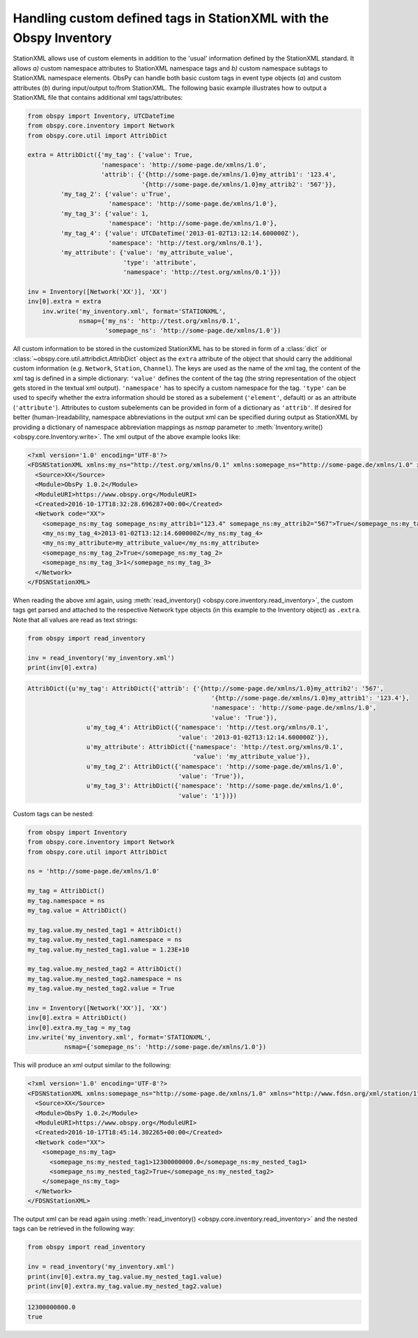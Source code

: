 .. _stationxml-extra:

=============================================================================
Handling custom defined tags in StationXML with the Obspy Inventory
=============================================================================

StationXML allows use of custom elements in addition to the 'usual' information
defined by the StationXML standard. It allows *a)* custom namespace attributes to
StationXML namespace tags and *b)* custom namespace subtags to StationXML namespace
elements.
ObsPy can handle both basic custom tags in event type objects (*a*) and custom
attributes (*b*) during input/output to/from StationXML.
The following basic example illustrates how to output a StationXML file
that contains additional xml tags/attributes:

.. code-block:: python

    from obspy import Inventory, UTCDateTime
    from obspy.core.inventory import Network
    from obspy.core.util import AttribDict

    extra = AttribDict({'my_tag': {'value': True,
                        'namespace': 'http://some-page.de/xmlns/1.0',
                        'attrib': {'{http://some-page.de/xmlns/1.0}my_attrib1': '123.4',
                                   '{http://some-page.de/xmlns/1.0}my_attrib2': '567'}},
             'my_tag_2': {'value': u'True',
                          'namespace': 'http://some-page.de/xmlns/1.0'},
             'my_tag_3': {'value': 1,
                          'namespace': 'http://some-page.de/xmlns/1.0'},
             'my_tag_4': {'value': UTCDateTime('2013-01-02T13:12:14.600000Z'),
                          'namespace': 'http://test.org/xmlns/0.1'},
             'my_attribute': {'value': 'my_attribute_value',
                              'type': 'attribute',
                              'namespace': 'http://test.org/xmlns/0.1'}})

    inv = Inventory([Network('XX')], 'XX')
    inv[0].extra = extra
	inv.write('my_inventory.xml', format='STATIONXML',
	          nsmap={'my_ns': 'http://test.org/xmlns/0.1',
	                 'somepage_ns': 'http://some-page.de/xmlns/1.0'})

All custom information to be stored in the customized StationXML has to
be stored in form of a :class:`dict` or
:class:`~obspy.core.util.attribdict.AttribDict`
object as the ``extra`` attribute of the object that should carry the
additional custom information (e.g. ``Network``, ``Station``, ``Channel``). The
keys are used as the name of the xml tag, the content of the xml tag is defined
in a simple dictionary: ``'value'`` defines the content of the tag (the string
representation of the object gets stored in the textual xml output).
``'namespace'`` has to specify a custom namespace for the tag.
``'type'`` can be used to specify whether the extra information should be
stored as a subelement (``'element'``, default) or as an attribute
(``'attribute'``). Attributes to custom subelements can be provided in form of
a dictionary as ``'attrib'``.
If desired for better (human-)readability, namespace abbreviations in the
output xml can be specified during output as StationXML by providing a dictionary
of namespace abbreviation mappings as `nsmap` parameter to
:meth:`Inventory.write() <obspy.core.Inventory.write>`.
The xml output of the above example looks like:

.. code-block:: xml

	<?xml version='1.0' encoding='UTF-8'?>
	<FDSNStationXML xmlns:my_ns="http://test.org/xmlns/0.1" xmlns:somepage_ns="http://some-page.de/xmlns/1.0" xmlns="http://www.fdsn.org/xml/station/1" schemaVersion="1.0">
	  <Source>XX</Source>
	  <Module>ObsPy 1.0.2</Module>
	  <ModuleURI>https://www.obspy.org</ModuleURI>
	  <Created>2016-10-17T18:32:28.696287+00:00</Created>
	  <Network code="XX">
	    <somepage_ns:my_tag somepage_ns:my_attrib1="123.4" somepage_ns:my_attrib2="567">True</somepage_ns:my_tag>
	    <my_ns:my_tag_4>2013-01-02T13:12:14.600000Z</my_ns:my_tag_4>
	    <my_ns:my_attribute>my_attribute_value</my_ns:my_attribute>
	    <somepage_ns:my_tag_2>True</somepage_ns:my_tag_2>
	    <somepage_ns:my_tag_3>1</somepage_ns:my_tag_3>
	  </Network>
	</FDSNStationXML>

When reading the above xml again, using
:meth:`read_inventory() <obspy.core.inventory.read_inventory>`, the custom tags get
parsed and attached to the respective Network type objects (in this example to
the Inventory object) as ``.extra``.
Note that all values are read as text strings:

.. code-block:: python

    from obspy import read_inventory

    inv = read_inventory('my_inventory.xml')
    print(inv[0].extra)

.. code-block:: python

    AttribDict({u'my_tag': AttribDict({'attrib': {'{http://some-page.de/xmlns/1.0}my_attrib2': '567',
	                                              '{http://some-page.de/xmlns/1.0}my_attrib1': '123.4'},
	                                              'namespace': 'http://some-page.de/xmlns/1.0', 
	                                              'value': 'True'}), 
	            u'my_tag_4': AttribDict({'namespace': 'http://test.org/xmlns/0.1',
	                                     'value': '2013-01-02T13:12:14.600000Z'}), 
	            u'my_attribute': AttribDict({'namespace': 'http://test.org/xmlns/0.1',
	                                         'value': 'my_attribute_value'}),
	            u'my_tag_2': AttribDict({'namespace': 'http://some-page.de/xmlns/1.0', 
	                                     'value': 'True'}), 
	            u'my_tag_3': AttribDict({'namespace': 'http://some-page.de/xmlns/1.0',
	                                     'value': '1'})})

Custom tags can be nested:

.. code-block:: python

	from obspy import Inventory
	from obspy.core.inventory import Network
	from obspy.core.util import AttribDict
	
	ns = 'http://some-page.de/xmlns/1.0'
	
	my_tag = AttribDict()
	my_tag.namespace = ns
	my_tag.value = AttribDict()
	
	my_tag.value.my_nested_tag1 = AttribDict()
	my_tag.value.my_nested_tag1.namespace = ns
	my_tag.value.my_nested_tag1.value = 1.23E+10
	
	my_tag.value.my_nested_tag2 = AttribDict()
	my_tag.value.my_nested_tag2.namespace = ns
	my_tag.value.my_nested_tag2.value = True
	
	inv = Inventory([Network('XX')], 'XX')
	inv[0].extra = AttribDict()
	inv[0].extra.my_tag = my_tag
	inv.write('my_inventory.xml', format='STATIONXML',
	          nsmap={'somepage_ns': 'http://some-page.de/xmlns/1.0'})

This will produce an xml output similar to the following:

.. code-block:: xml

	<?xml version='1.0' encoding='UTF-8'?>
	<FDSNStationXML xmlns:somepage_ns="http://some-page.de/xmlns/1.0" xmlns="http://www.fdsn.org/xml/station/1" schemaVersion="1.0">
	  <Source>XX</Source>
	  <Module>ObsPy 1.0.2</Module>
	  <ModuleURI>https://www.obspy.org</ModuleURI>
	  <Created>2016-10-17T18:45:14.302265+00:00</Created>
	  <Network code="XX">
	    <somepage_ns:my_tag>
	      <somepage_ns:my_nested_tag1>12300000000.0</somepage_ns:my_nested_tag1>
	      <somepage_ns:my_nested_tag2>True</somepage_ns:my_nested_tag2>
	    </somepage_ns:my_tag>
	  </Network>
	</FDSNStationXML>

The output xml can be read again using
:meth:`read_inventory() <obspy.core.inventory.read_inventory>` and the nested tags can be
retrieved in the following way:

.. code-block:: python

    from obspy import read_inventory

    inv = read_inventory('my_inventory.xml')
    print(inv[0].extra.my_tag.value.my_nested_tag1.value)
    print(inv[0].extra.my_tag.value.my_nested_tag2.value)

.. code-block:: python

    12300000000.0
    true
